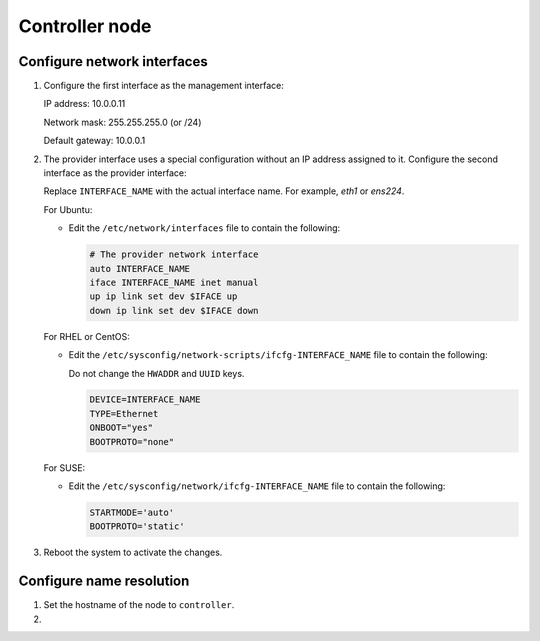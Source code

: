 Controller node
~~~~~~~~~~~~~~~

Configure network interfaces
----------------------------

#. Configure the first interface as the management interface:

   IP address: 10.0.0.11

   Network mask: 255.255.255.0 (or /24)

   Default gateway: 10.0.0.1

#. The provider interface uses a special configuration without an IP
   address assigned to it. Configure the second interface as the provider
   interface:

   Replace ``INTERFACE_NAME`` with the actual interface name. For example,
   *eth1* or *ens224*.

   For Ubuntu:

   * Edit the ``/etc/network/interfaces`` file to contain the following:

     .. path /etc/network/interfaces
     .. code-block:: bash

        # The provider network interface
        auto INTERFACE_NAME
        iface INTERFACE_NAME inet manual
        up ip link set dev $IFACE up
        down ip link set dev $IFACE down

     .. end

   For RHEL or CentOS:

   * Edit the ``/etc/sysconfig/network-scripts/ifcfg-INTERFACE_NAME`` file
     to contain the following:

     Do not change the ``HWADDR`` and ``UUID`` keys.

     .. path /etc/sysconfig/network-scripts/ifcfg-INTERFACE_NAME
     .. code-block:: ini

        DEVICE=INTERFACE_NAME
        TYPE=Ethernet
        ONBOOT="yes"
        BOOTPROTO="none"

     .. end

   For SUSE:

   * Edit the ``/etc/sysconfig/network/ifcfg-INTERFACE_NAME`` file to
     contain the following:

     .. path /etc/sysconfig/network/ifcfg-INTERFACE_NAME
     .. code-block:: ini

        STARTMODE='auto'
        BOOTPROTO='static'

     .. end

#. Reboot the system to activate the changes.

Configure name resolution
-------------------------

#. Set the hostname of the node to ``controller``.

#. .. include:: shared/edit_hosts_file.txt
